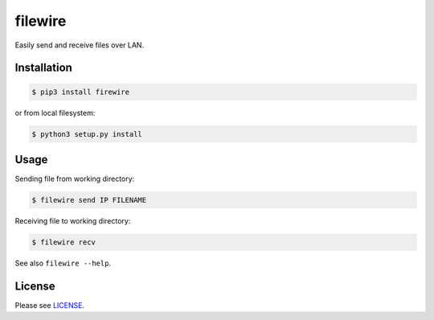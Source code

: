 ********
filewire
********

Easily send and receive files over LAN.

============
Installation
============

.. code-block:: bash

    $ pip3 install firewire

or from local filesystem:

.. code-block:: bash

    $ python3 setup.py install

=====
Usage
=====

Sending file from working directory:

.. code-block:: bash

    $ filewire send IP FILENAME

Receiving file to working directory:

.. code-block:: bash

    $ filewire recv

See also ``filewire --help``.

=======
License
=======

Please see `LICENSE <https://github.com/zxey/filewire/blob/master/LICENSE>`_.


